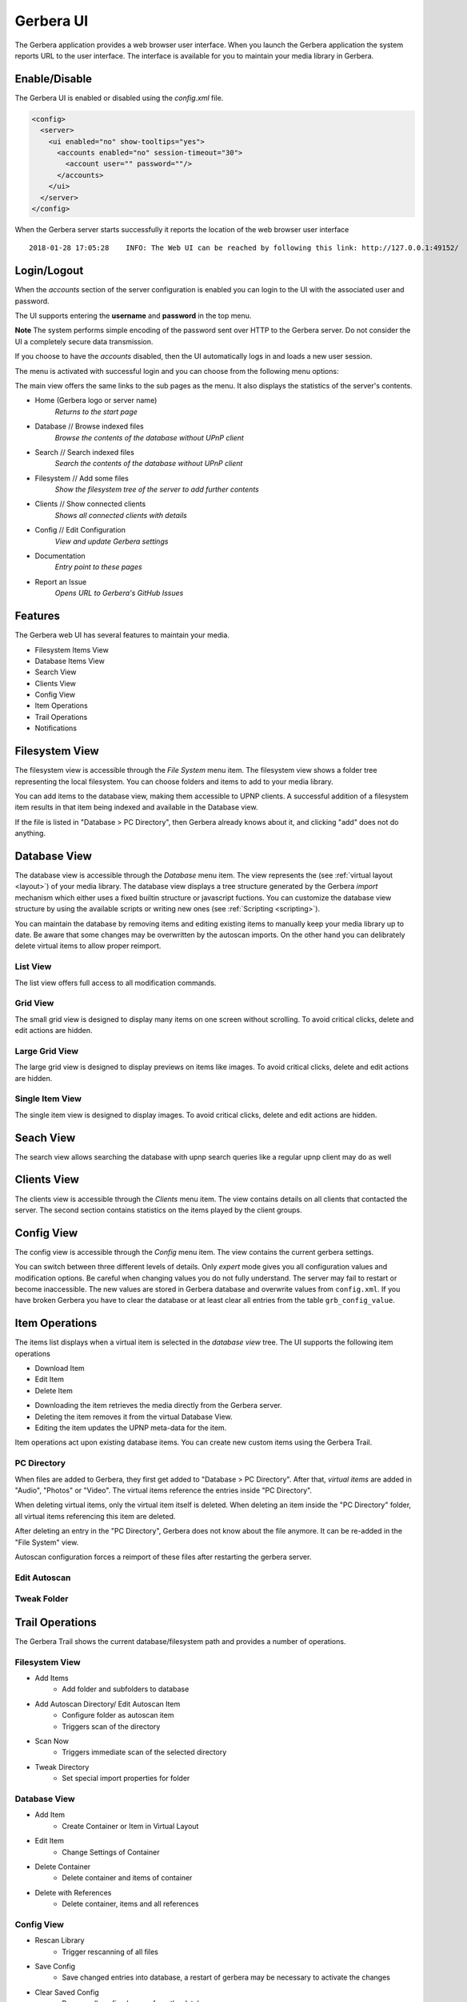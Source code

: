 .. _gerbera-ui:
.. index:: Web UI

Gerbera UI
==========


The Gerbera application provides a web browser user interface.  When you launch the Gerbera application the system
reports URL to the user interface.  The interface is available for you to maintain your media library in Gerbera.


Enable/Disable
~~~~~~~~~~~~~~

The Gerbera UI is enabled or disabled using the `config.xml` file.

.. code-block:: xml

   <config>
     <server>
       <ui enabled="no" show-tooltips="yes">
         <accounts enabled="no" session-timeout="30">
           <account user="" password=""/>
         </accounts>
       </ui>
     </server>
   </config>


When the Gerbera server starts successfully it reports the location of the web browser user interface

::

    2018-01-28 17:05:28    INFO: The Web UI can be reached by following this link: http://127.0.0.1:49152/

.. image:: _static/main-view-empty.png
   :alt: Gerbera Home Page with empty database
   :target: _static/main-view-empty.png


Login/Logout
~~~~~~~~~~~~

When the `accounts` section of the server configuration is enabled you can login to the UI with the associated user and password.

The UI supports entering the **username** and **password** in the top menu.

**Note** The system performs simple encoding of the password sent over HTTP to the Gerbera server.
Do not consider the UI a completely secure data transmission.

.. image:: _static/login-field-entry.png
   :alt: Login username and password
   :target: _static/login-field-entry.png

If you choose to have the `accounts` disabled, then the UI automatically logs in and loads a new user session.

The menu is activated with successful login and you can choose from the following menu options:

.. image:: _static/menubar.png
   :alt: Menubar
   :target: _static/menubar.png

The main view offers the same links to the sub pages as the menu. It also displays the statistics of the server's contents.

.. image:: _static/main-view.png
   :alt: Gerbera Home Page
   :target: _static/main-view.png

.. image:: _static/main-view_dark.png
   :alt: Gerbera Home Page in dark mode
   :target: _static/main-view_dark.png

* Home (Gerbera logo or server name)
    *Returns to the start page*
* Database // Browse indexed files
    *Browse the contents of the database without UPnP client*
* Search // Search indexed files
    *Search the contents of the database without UPnP client*
* Filesystem // Add some files
    *Show the filesystem tree of the server to add further contents*
* Clients // Show connected clients
    *Shows all connected clients with details*
* Config // Edit Configuration
    *View and update Gerbera settings*
* Documentation
    *Entry point to these pages*
* Report an Issue
    *Opens URL to Gerbera's GitHub Issues*

Features
~~~~~~~~

The Gerbera web UI has several features to maintain your media.

* Filesystem Items View
* Database Items View
* Search View
* Clients View
* Config View
* Item Operations
* Trail Operations
* Notifications


.. _filesystem-view:

Filesystem View
~~~~~~~~~~~~~~~

The filesystem view is accessible through the `File System` menu item. The filesystem view shows a folder tree
representing the local filesystem.  You can choose folders and items to add to your media library.

.. image:: _static/filesystem-view.png
   :alt: Filesystem view
   :target: _static/filesystem-view.png

You can add items to the database view, making them accessible to UPNP clients.  A successful addition of a filesystem
item results in that item being indexed and available in the Database view.

If the file is listed in "Database > PC Directory", then Gerbera already knows about it,
and clicking "add" does not do anything.


Database View
~~~~~~~~~~~~~

The database view is accessible through the `Database` menu item.  The view represents the (see :ref:`virtual layout <layout>`)
of your media library.  The database view displays a tree structure generated by the Gerbera `import` mechanism which either uses
a fixed builtin structure or javascript fuctions.  You can customize the database view structure by using the available scripts 
or writing new ones (see :ref:`Scripting <scripting>`).

You can maintain the database by removing items and editing existing items to manually keep your media library up to date.  Be aware that
some changes may be overwritten by the autoscan imports.  On the other hand you can delibrately delete virtual items to allow proper reimport.

List View
---------
The list view offers full access to all modification commands.

.. image:: _static/database-view.png
   :alt: Database view
   :target: _static/database-view.png

Grid View
---------
The small grid view is designed to display many items on one screen without scrolling. To avoid critical clicks, delete and edit actions are hidden.

.. image:: _static/database-smallgrid-view_dark.png
   :alt: Database view with small grid in dark view
   :target: _static/database-smallgrid-view_dark.png

Large Grid View
----------------
The large grid view is designed to display previews on items like images. To avoid critical clicks, delete and edit actions are hidden.

.. image:: _static/database-largegrid-view.png
   :alt: Database view with large grid
   :target: _static/database-largegrid-view.png

Single Item View
----------------
The single item view is designed to display images. To avoid critical clicks, delete and edit actions are hidden.

.. image:: _static/database-single-view.png
   :alt: Database view with single item
   :target: _static/database-single-view.png


Seach View
~~~~~~~~~~

The search view allows searching the database with upnp search queries like a regular upnp client may do as well

.. image:: _static/search-view.png
   :alt: Search item
   :target: _static/search-view.png


Clients View
~~~~~~~~~~~~

The clients view is accessible through the `Clients` menu item.  The view contains details on all clients that contacted the server.
The second section contains statistics on the items played by the client groups.

.. image:: _static/clients-view_dark.png
   :alt: Clients view in dark view
   :target: _static/clients-view_dark.png


Config View
~~~~~~~~~~~

The config view is accessible through the `Config` menu item.  The view contains the current gerbera settings.

.. image:: _static/config-view.png
   :alt: Config view
   :target: _static/config-view.png

You can switch between three different levels of details. Only *expert* mode gives you all configuration values and modification options.
Be careful when changing values you do not fully understand. The server may fail to restart or become inaccessible.
The new values are stored in Gerbera database and overwrite values from ``config.xml``. If you have broken Gerbera you have to clear the database
or at least clear all entries from the table ``grb_config_value``.


Item Operations
~~~~~~~~~~~~~~~

The items list displays when a virtual item is selected in the `database view` tree.  The UI supports the following item
operations

* Download Item
* Edit Item
* Delete Item

.. image:: _static/item-operations.png
   :alt: Item operations
   :target: _static/item-operations.png

- Downloading the item retrieves the media directly from the Gerbera server.
- Deleting the item removes it from the virtual Database View.
- Editing the item updates the UPNP meta-data for the item.

.. image:: _static/edit-item.png
   :width: 300
   :alt: Edit Item dialog
   :target: _static/edit-item.png

.. image:: _static/edit-item_dark.png
   :width: 300
   :alt: Edit Item dialog in dark mode
   :target: _static/edit-item_dark.png


.. image:: _static/edit-item-details.png
   :width: 500
   :alt: Edit Item dialog with details
   :target: _static/edit-item-details.png

.. image:: _static/edit-item-details_dark.png
   :width: 500
   :alt: Edit Item dialog with details in dark mode
   :target: _static/edit-item-details_dark.png

Item operations act upon existing database items.  You can create new custom items using the Gerbera Trail.


PC Directory
------------

When files are added to Gerbera, they first get added to "Database > PC Directory".
After that, *virtual items* are added in "Audio", "Photos" or "Video".
The virtual items reference the entries inside "PC Directory".

When deleting virtual items, only the virtual item itself is deleted.
When deleting an item inside the "PC Directory" folder, all
virtual items referencing this item are deleted.

After deleting an entry in the "PC Directory", Gerbera does not know about
the file anymore. It can be re-added in the "File System" view.

Autoscan configuration forces a reimport of these files after restarting the gerbera server.

.. _autoscan-edit:

Edit Autoscan
-------------

.. image:: _static/edit-autoscan.png
   :alt: Edit Autoscan dialog
   :target: _static/edit-autoscan.png

.. image:: _static/edit-autoscan-details.png
   :alt: Edit Autoscan dialog with details
   :target: _static/edit-autoscan-details.png

.. _tweak-edit:

Tweak Folder
------------

.. image:: _static/edit-tweak-details.png
   :alt: Edit Directory Tweaks dialog
   :target: _static/edit-tweak-details.png


Trail Operations
~~~~~~~~~~~~~~~~

The Gerbera Trail shows the current database/filesystem path and provides a number of operations.

Filesystem View
---------------

* Add Items
    * Add folder and subfolders to database
* Add Autoscan Directory/ Edit Autoscan Item
    * Configure folder as autoscan item
    * Triggers scan of the directory
* Scan Now
    * Triggers immediate scan of the selected directory
* Tweak Directory
    * Set special import properties for folder

.. image:: _static/trail-fs-operations.png
   :alt: Trail operations in Filesystem view
   :target: _static/trail-fs-operations.png

Database View
-------------

* Add Item
    * Create Container or Item in Virtual Layout
* Edit Item
    * Change Settings of Container
* Delete Container
    * Delete container and items of container
* Delete with References
    * Delete container, items and all references

.. image:: _static/trail-operations.png
   :alt: Trail operations
   :target: _static/trail-operations.png

Config View
-----------

* Rescan Library
    * Trigger rescanning of all files
* Save Config
    * Save changed entries into database, a restart of gerbera may be necessary to activate the changes
* Clear Saved Config
    * Remove all config changes from the database

.. image:: _static/trail-config-operations.png
   :alt: Trail operations in Config view
   :target: _static/trail-config-operations.png


Notifications
~~~~~~~~~~~~~

Gerbera runs all activities asynchronously.  As you add content to the Gerbera database, the server scans and updates the
items based on the media tagging.  The Gerbera server reports busy activities to the UI in the form of 2 message bars.

* Status Message
* Task Message

The status message alerts upon operations to the server.  The server reports success and failure messages to the status
message bar at the bottom of the page.

.. image:: _static/toast-message.png
   :alt: Toast message
   :target: _static/toast-message.png


The task message bar is only visible when there is active processing on the Gerbera server.  The active tasks display in
the task message bar at the bottom of the page.

.. image:: _static/task-message_dark.png
   :alt: Task message in dark mode
   :target: _static/task-message_dark.png
